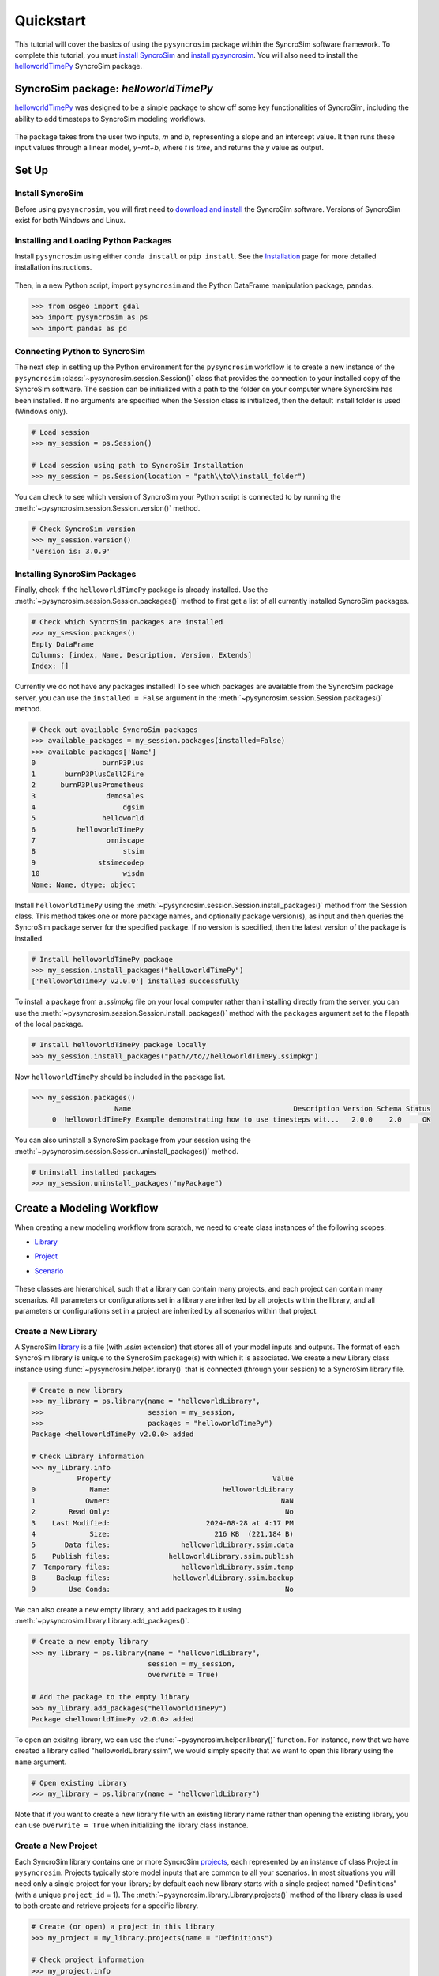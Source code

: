 Quickstart
==========
This tutorial will cover the basics of using the ``pysyncrosim`` package within the SyncroSim software framework. To complete this tutorial, you must `install SyncroSim`_ and `install pysyncrosim`_. You will also need to install the `helloworldTimePy`_ SyncroSim package.

	.. _install SyncroSim: https://syncrosim.com/studio-download/
	.. _install pysyncrosim: https://pysyncrosim.readthedocs.io/en/latest/install.html
	.. _helloworldTimePy: https://apexrms.github.io/helloworldEnhanced/

SyncroSim package: `helloworldTimePy`
-------------------------------------
`helloworldTimePy`_ was designed to be a simple package to show off some key functionalities of SyncroSim, including the ability to add timesteps to SyncroSim modeling workflows.

	.. _helloworldTimePy: https://apexrms.github.io/helloworldEnhanced/

The package takes from the user two inputs, *m* and *b*, representing a slope and an intercept value. It then runs these input values through a linear model, *y=mt+b*, where *t* is *time*, and returns the *y* value as output.

    .. image:: img/infographic-basic.png

Set Up
------

Install SyncroSim
^^^^^^^^^^^^^^^^^
Before using ``pysyncrosim``, you will first need to `download and install`_ the SyncroSim software. Versions of SyncroSim exist for both Windows and Linux.

    .. _download and install: https://syncrosim.com/download/

Installing and Loading Python Packages
^^^^^^^^^^^^^^^^^^^^^^^^^^^^^^^^^^^^^^
Install ``pysyncrosim`` using either ``conda install`` or ``pip install``. See the `Installation`_ page for more detailed installation instructions.

    .. _Installation: https://pysyncrosim.readthedocs.io/en/latest/install.html

Then, in a new Python script, import ``pysyncrosim`` and the Python DataFrame manipulation package, ``pandas``.

.. code-block:: pycon

    >>> from osgeo import gdal
    >>> import pysyncrosim as ps
    >>> import pandas as pd
    
Connecting Python to SyncroSim 
^^^^^^^^^^^^^^^^^^^^^^^^^^^^^^
The next step in setting up the Python environment for the ``pysyncrosim`` workflow is to create a new instance of the ``pysyncrosim`` :class:`~pysyncrosim.session.Session()` class that provides the connection to your installed copy of the SyncroSim software. The session can be initialized with a path to the folder on your computer where SyncroSim has been installed. If no arguments are specified when the Session class is initialized, then the default install folder is used (Windows only).

.. code-block:: pycon

   # Load session
   >>> my_session = ps.Session()
   
   # Load session using path to SyncroSim Installation
   >>> my_session = ps.Session(location = "path\\to\\install_folder")
   
You can check to see which version of SyncroSim your Python script is connected to by running the :meth:`~pysyncrosim.session.Session.version()` method.
 
.. code-block:: pycon
   
   # Check SyncroSim version
   >>> my_session.version() 
   'Version is: 3.0.9'
   
Installing SyncroSim Packages
^^^^^^^^^^^^^^^^^^^^^^^^^^^^^
Finally, check if the ``helloworldTimePy`` package is already installed. Use the :meth:`~pysyncrosim.session.Session.packages()` method to first get a list of all currently installed SyncroSim packages.
   
.. code-block:: pycon
   
    # Check which SyncroSim packages are installed
    >>> my_session.packages()
    Empty DataFrame
    Columns: [index, Name, Description, Version, Extends]
    Index: [] 
    
Currently we do not have any packages installed! To see which packages are available from the SyncroSim package server, you can use the ``installed = False`` argument in the :meth:`~pysyncrosim.session.Session.packages()` method.

.. code-block:: pycon


    # Check out available SyncroSim packages
    >>> available_packages = my_session.packages(installed=False)
    >>> available_packages['Name']
    0                burnP3Plus
    1       burnP3PlusCell2Fire
    2      burnP3PlusPrometheus
    3                 demosales
    4                     dgsim
    5                helloworld
    6          helloworldTimePy
    7                 omniscape
    8                     stsim
    9               stsimecodep
    10                    wisdm
    Name: Name, dtype: object
    
Install ``helloworldTimePy`` using the :meth:`~pysyncrosim.session.Session.install_packages()` method from the Session class. This method takes one or more package names, and optionally package version(s), as input and then queries the SyncroSim package server for the specified package. If no version is specified, then the latest version of the package is installed.

.. code-block:: pycon
           
   # Install helloworldTimePy package
   >>> my_session.install_packages("helloworldTimePy")
   ['helloworldTimePy v2.0.0'] installed successfully
   
To install a package from a *.ssimpkg* file on your local computer rather than installing directly from the server, you can use the :meth:`~pysyncrosim.session.Session.install_packages()` method with the ``packages`` argument set to the filepath of the local package.
   
.. code-block:: pycon

    # Install helloworldTimePy package locally
    >>> my_session.install_packages("path//to//helloworldTimePy.ssimpkg")

Now ``helloworldTimePy`` should be included in the package list.

.. code-block:: pycon

   >>> my_session.packages()
                       Name                                       Description Version Schema Status
        0  helloworldTimePy Example demonstrating how to use timesteps wit...   2.0.0    2.0     OK

You can also uninstall a SyncroSim package from your session using the :meth:`~pysyncrosim.session.Session.uninstall_packages()` method.

.. code-block:: pycon
   
   # Uninstall installed packages 
   >>> my_session.uninstall_packages("myPackage")
   
Create a Modeling Workflow
--------------------------
When creating a new modeling workflow from scratch, we need to create class instances of the following scopes:

* `Library`_
* `Project`_
* `Scenario`_

    .. _Library: https://docs.syncrosim.com/how_to_guides/library_overview.html
    .. _Project: https://docs.syncrosim.com/how_to_guides/library_overview.html
    .. _Scenario: https://docs.syncrosim.com/how_to_guides/library_overview.html
   
These classes are hierarchical, such that a library can contain many projects, and each project can contain many scenarios. All parameters or configurations set in a library are inherited by all projects within the library, and all parameters or configurations set in a project are inherited by all scenarios within that project.

Create a New Library
^^^^^^^^^^^^^^^^^^^^
A SyncroSim `library`_ is a file (with *.ssim* extension) that stores all of your model inputs and outputs. The format of each SyncroSim library is unique to the SyncroSim package(s) with which it is associated. We create a new Library class instance using :func:`~pysyncrosim.helper.library()` that is connected (through your session) to a SyncroSim library file.

    .. _Library: https://docs.syncrosim.com/how_to_guides/library_overview.html

.. code-block:: pycon

    # Create a new library
    >>> my_library = ps.library(name = "helloworldLibrary",
    >>>                         session = my_session, 
    >>>                         packages = "helloworldTimePy")
    Package <helloworldTimePy v2.0.0> added
    
    # Check Library information
    >>> my_library.info   
               Property                                       Value
    0             Name:                           helloworldLibrary
    1            Owner:                                         NaN
    2        Read Only:                                          No
    3    Last Modified:                       2024-08-28 at 4:17 PM
    4             Size:                         216 KB  (221,184 B)
    5       Data files:                 helloworldLibrary.ssim.data
    6    Publish files:              helloworldLibrary.ssim.publish
    7  Temporary files:                 helloworldLibrary.ssim.temp
    8     Backup files:               helloworldLibrary.ssim.backup
    9        Use Conda:                                          No

We can also create a new empty library, and add packages to it using :meth:`~pysyncrosim.library.Library.add_packages()`.

.. code-block:: pycon

    # Create a new empty library
    >>> my_library = ps.library(name = "helloworldLibrary", 
                                session = my_session,
                                overwrite = True)

    # Add the package to the empty library
    >>> my_library.add_packages("helloworldTimePy")
    Package <helloworldTimePy v2.0.0> added
    
To open an exisitng library, we can use the :func:`~pysyncrosim.helper.library()` function. For instance, now that we have created a library called "helloworldLibrary.ssim", we would simply specify that we want to open this library using the ``name`` argument.    

.. code-block:: pycon

    # Open existing Library
    >>> my_library = ps.library(name = "helloworldLibrary")
                           
Note that if you want to create a new library file with an existing library name rather than opening the existing library, you can use ``overwrite = True`` when initializing the library class instance.

Create a New Project
^^^^^^^^^^^^^^^^^^^^
Each SyncroSim library contains one or more SyncroSim `projects`_, each represented by an instance of class Project in ``pysyncrosim``. Projects typically store model inputs that are common to all your scenarios. In most situations you will need only a single project for your library; by default each new library starts with a single project named "Definitions" (with a unique ``project_id`` = 1). The :meth:`~pysyncrosim.library.Library.projects()` method of the library class is used to both create and retrieve projects for a specific library.

    .. _Projects: https://docs.syncrosim.com/how_to_guides/library_overview.html

.. code-block:: pycon

    # Create (or open) a project in this library
    >>> my_project = my_library.projects(name = "Definitions")
    
    # Check project information
    >>> my_project.info
               Property                  Value
    0         ProjectId                      1
    1              Name            Definitions
    2             Owner                    NaN
    3        IsReadOnly                     No
    4          IsActive                    Yes
    5  DateLastModified  2024-08-28 at 4:17 PM
    
Create a New Scenario
^^^^^^^^^^^^^^^^^^^^^
Finally, each SyncroSim project contains one or more `scenarios`_, each represented by an instance of class Scenario in ``pysyncrosim``.

    .. _Scenarios: https://docs.syncrosim.com/how_to_guides/library_overview.html

Scenarios store the specific inputs and outputs associated with each transformer in SyncroSim. SyncroSim models can be broken down into one or more of these transformers. Each transformer essentially runs a series of calculations on the input data to transform it into the output data. Scenarios can contain multiple transformers connected by a series of pipelines, such that the output of one transformer becomes the input of the next.

Each scenario can be identified by its unique ``scenario_id``. The :meth:`~pysyncrosim.library.Library.scenarios()` method of class library or class project is used to both create and retrieve scenarios. Note that if using the library class to generate a new scenario, you must specify the project to which the new scenario belongs if there is more than one project in the library.

.. code-block:: pycon

    # Create a new scenario using the library class instance
    >>> my_scenario = my_library.scenarios(name = "My First Scenario")
    
    # Open the newly-created scenario using the project class instance
    >>> my_scenario = my_project.scenarios(name = "My First Scenario")
    
    # Check scenario information
    >>> my_scenario.info
                 Property                  Value
    0          ScenarioId                      1
    1           ProjectId                      1
    2            ParentId                    NaN
    3                Name      My First Scenario
    4               Owner                    NaN
    5   MergeDependencies                     No
    6  IgnoreDependencies                    NaN
    7            IsResult                     No
    8          IsReadOnly                     No
    9    DateLastModified  2024-08-28 at 4:17 PM
    
View Model Inputs
^^^^^^^^^^^^^^^^^
Each SyncroSim library contains multiple SyncroSim `datasheets`_. A SyncroSim datasheet is simply a table of data stored in the library, and they represent the input and output data for transformers. Datasheets each have a *scope*: either `library`_, `project`_, or `scenario`_. datasheets with a library scope represent data that is specified only once for the entire library, such as the location of the backup folder. Datasheets with a project scope represent data that are shared over all scenarios within a project. Datasheets with a scenario scope represent data that must be specified for each generated scenario. We can view datasheets of varying scopes using the :meth:`~pysyncrosim.library.Library.datasheets()` method from the library, project, and scenario classes.

    .. _Datasheets: https://docs.syncrosim.com/how_to_guides/properties_overview.html
    .. _Library: https://docs.syncrosim.com/how_to_guides/library_overview.html
    .. _Project: https://docs.syncrosim.com/how_to_guides/library_overview.html
    .. _Scenario: https://docs.syncrosim.com/how_to_guides/library_overview.html

.. code-block:: pycon

    # View a summary of all datasheets associated with the scenario
    >>> my_scenario.datasheets()
                Package                              Name              DisplayName
    0              core            core_DistributionValue            Distributions
    1              core        core_ExternalVariableValue       External Variables
    2              core                     core_Pipeline                 Pipeline
    3              core       core_SpatialMultiprocessing  Spatial Multiprocessing
    4  helloworldTimePy   helloworldTimePy_InputDatasheet                   Inputs
    5  helloworldTimePy  helloworldTimePy_OutputDatasheet                  Outputs
    6  helloworldTimePy       helloworldTimePy_RunControl              Run Control
    
Above, we can see that some datasheets belong to the ``core`` package. These are datasheets that come by default with every SyncroSim library and are not specific to the ``helloworldTimePy`` package.

If we want to see more information about each datasheet, such as the scope of the datasheet or if it only accepts a single row of data, we can set the ``optional`` argument to ``True``.    

.. code-block:: pycon
    
    # View detailed summary of all datasheets associated with a scenario
    >>> my_scenario.datasheets(optional=True)
          Scope           Package                              Name  \
    0  Scenario              core            core_DistributionValue
    1  Scenario              core        core_ExternalVariableValue
    2  Scenario              core                     core_Pipeline
    3  Scenario              core       core_SpatialMultiprocessing
    4  Scenario  helloworldTimePy   helloworldTimePy_InputDatasheet
    5  Scenario  helloworldTimePy  helloworldTimePy_OutputDatasheet
    6  Scenario  helloworldTimePy       helloworldTimePy_RunControl

                   DisplayName IsSingle  DisplayMember   Data
    0            Distributions       No            NaN  False
    1       External Variables       No            NaN  False
    2                 Pipeline       No            NaN  False
    3  Spatial Multiprocessing      Yes            NaN  False
    4                   Inputs      Yes            NaN  False
    5          OutputDatasheet       No            NaN  False
    6              Run Control      Yes            NaN  False
    
From this output we can see that the ``Run Control`` and ``Inputs`` datasheets only accept a single row of data (i.e. ``Is Single = Yes``). This is something to consider when we configure our model inputs.

To view a specific datasheet rather than just a DataFrame of available datasheets, set the ``name`` parameter in the :meth:`~pysyncrosim.scenario.Scenario.datasheets()` method to the name of the datasheet you want to view. The general syntax of the name is: "<name of package>_<name of datasheet>". From the list of datasheets above, we can see that there are three datasheets specific to the ``helloworldTimePy`` package.

.. code-block:: pycon

    # View the Inputs datasheet for the scenario
    >>> my_scenario.datasheets(name = "helloworldTimePy_InputDatasheet")
    Empty DataFrame
    Columns: [m, b]
    Index: []
    
Here, we are viewing the contents of a SyncroSim datasheet as a Python ``pandas`` DataFrame. Although both SyncroSim datasheets and ``pandas`` DataFrames are both represented as tables of data with predefined columns and an unlimited number of rows, the underlying structure of these tables differ.

Configure Model Inputs
^^^^^^^^^^^^^^^^^^^^^^
Currently our input scenario datasheet is empty! We need to add some values to our ``Inputs`` datasheet (``InputDatasheet``), as well as our ``Pipeline`` datasheet (``Pipeline``) and ``Run Control`` datasheet (``RunControl``) so we can run our model.

First, assign the contents of the ``Inputs`` datasheet to a new ``pandas`` DataFrame using the scenario :meth:`~pysyncrosim.scenario.Scenario.datasheets()` method, then check the columns that need input values.

.. code-block:: pycon

    # Load input datasheet to a new pandas DataFrame
    >>> my_input_df = my_scenario.datasheets(
    >>>     name = "helloworldTimePy_InputDatasheet")
            
    # Check the columns of the input DataFrame
    >>> my_input_df.info()
    <class 'pandas.core.frame.DataFrame'>
    Index: 0 entries
    Data columns (total 2 columns):
     #   Column  Non-Null Count  Dtype 
    ---  ------  --------------  ----- 
     0   m       0 non-null      object
     1   b       0 non-null      object
    dtypes: object(2)
    memory usage: 132.0+ bytes
    
The ``Inputs`` datasheet requires two values:

* *m* : the slope of the linear equation.
* *b* : the intercept of the linear equation.

Now we will update the input DataFrame. This can be done in many ways, such as creating a new ``pandas`` DataFrame with matching column names, or concatenating another DataFrame to ``my_input_df``.

For this example, we will concatenate values to ``my_input_df`` using another ``pandas`` DataFrame and the ``pandas`` ``concat()`` function. Note that in the previous section we discovered that the input datasheets only accept a single row of values, so we can only have one value each for our slope (*m*) and intercept (*b*).

.. code-block:: pycon

    # Create input DataFrame
    >>> my_input = pd.DataFrame({"m": [3], "b": [10]})
                   
    # Append input data to my_input_df
    >>> my_input_df = pd.concat([my_input_df, my_input],
    >>>                              ignore_index=True)
    
    # Check values
    >>> my_input_df
       m  b
    0  3  10
    
Saving Modifications to Datasheets
^^^^^^^^^^^^^^^^^^^^^^^^^^^^^^^^^^
Now that we have a complete DataFrame of input values, we will save this DataFrame to a SyncroSim datasheet using the scenario :meth:`~pysyncrosim.scenario.Scenario.save_datasheet()` method. The :meth:`~pysyncrosim.scenario.Scenario.save_datasheet()` method exists for the Library, Project, and Scenario classes, so the class method chosen depends on the scope of the datasheet.

.. code-block:: pycon

    >>> my_scenario.save_datasheet(name = "helloworldTimePy_InputDatasheet",
    >>>                           data = my_input_df)
    helloworldTimePy_InputDatasheet saved successfully

Configuring the RunControl Datasheet
^^^^^^^^^^^^^^^^^^^^^^^^^^^^^^^^^^^^

Next, we will populate the ``Pipeline`` datasheet. The ``Pipeline`` datasheet is a built-in SyncroSim datasheet, meaning that it comes with every SyncroSim library regardless of which packages that library uses. The Pipeline datasheet determines which transformer stage the scenarios will run and in which order. We use the term “transformers” because these constitute scripts that *transform* input data into output data. Use the code below to assign the ``Pipeline`` datasheet to a new DataFrame variable and check the values required by the datasheet.

.. code-block:: pycon

    # Load Pipeline datasheet to a new pandas DataFrame
    >>> pipeline_df = my_scenario.datasheets(name = "core_Pipeline")

    # Check the columns of the pipeline datasheet
    >>> pipeline_df.info()
    <class 'pandas.core.frame.DataFrame'>
    RangeIndex: 0 entries
    Data columns (total 2 columns):
     #   Column       Non-Null Count  Dtype
    ---  ------       --------------  -----
     0   StageNameId  0 non-null      object
     1   RunOrder     0 non-null      object
    dtypes: object(2)
    memory usage: 132.0+ bytes

The pipeline datasheet requires two values:

* *StageNameId* : the pipeline transformer stage.
* *RunOrder* : the numerical order in which stages will be run.

To find which **StageNameId** values are available, we can use the :meth:`~pysyncrosim.scenario.Scenario.datasheets()` method to view the project-scoped core ``Transformer`` datasheet.

.. code-block:: pycon
    
    # View the Transformer datasheet for the project
    >>> my_project.datasheets(name = "core_Transformer")
                            Name                DisplayName       PackageName  \
    0  helloworldTimePy_Main  Hello World Time (Python)  helloworldTimePy   

                                    PackageDisplayName  
    0  Example demonstrating how to use timesteps wit...  

Below we will use the ``pandas`` ``concat()`` function to update the ``Pipeline`` datasheet with the transformer(s) we want to run and the order in which we want to run them. In this case, there is only a single transformer available from the ``helloworldTimePy`` package, called “Hello World Time (Python)”, so we will add this transformer to the DataFrame and set the ``RunOrder`` to 1.

.. code-block:: pycon

    # Create pipeline DataFrame
    >>> myPipeline = pd.DataFrame({"StageNameId":["Hello World Time (Python)"], 
    >>>                            "RunOrder": [1]})

    # Append pipeline data to pipeline_df
    >>> pipeline_df = pd.concat([pipeline_df, myPipeline],
    >>>                         ignore_index=True)

    # Check values
    >>> pipeline_df
                     StageNameId RunOrder
    0  Hello World Time (Python)        1

    # Save the datasheet back to SyncroSim
    >>> my_scenario.save_datasheet(name = "core_Pipeline",
    >>>                            data = pipeline_df)
    core_Pipeline saved successfully

Configuring the RunControl Datasheet
^^^^^^^^^^^^^^^^^^^^^^^^^^^^^^^^^^^^

There is one other datasheet that we need to configure for our model to run. The ``Run Control`` datasheet provides information about how many time steps to use in the model. Here, we set the minimum and maximum time steps for our model. Similar to above, we’ll add this information to a Python dictionary and then add it to the ``Run Control`` datasheet using the ``pandas`` ``concat()`` function. We need to specify data for the following two columns:

* *MinimumTimestep* : the starting time point of the simulation.
* *MaximumTimestep* : the end time point of the simulation.

Although the maximum and minimum iterations exist by default in the Run Control datasheet, they are not used for this package.

.. code-block:: pycon

    # Load Run Control datasheet to a ``pandas`` DataFrame
    >>> run_settings = my_scenario.datasheets(
    >>>     name = "helloworldTimePy_RunControl")
    
    # Check the columns of the Run Control DataFrame
    >>> run_settings.info()
    <class 'pandas.core.frame.DataFrame'>
    RangeIndex: 0 entries
    Data columns (total 4 columns):
    #   Column            Non-Null Count  Dtype
    ---  ------            --------------  -----
    0   MinimumTimestep   0 non-null      object
    1   MaximumTimestep   0 non-null      object
    2   MinimumIteration  0 non-null      object
    3   MaximumIteration  0 non-null      object
    dtypes: object(4)
    memory usage: 132.0+ bytes
    
    # Create Run Control DataFrame
    >>> run_control = pd.DataFrame({"MinimumTimestep": [1], "MaximumTimestep": [10]})
    
    # Append Run Control data dictionary to Run Control DataFrame
    >>> run_settings = pd.concat([run_settings, run_control], ignore_index=True)
    
    # Check values
    >>> run_settings
      MinimumTimestep MaximumTimestep MinimumIteration MaximumIteration
    0               1              10              NaN              NaN
    
    # Save Run Control pandas DataFrame to a SyncroSim datasheet
    >>> my_scenario.save_datasheet(name = "helloworldTimePy_RunControl",
    >>>                            data = run_settings)
    helloworldTimePy_RunControl saved successfully
    
Run Scenarios
-------------

Setting Run Parameters
^^^^^^^^^^^^^^^^^^^^^^
We will now run our scenario using the scenario :meth:`~pysyncrosim.scenario.Scenario.run()` method. 

.. code-block:: pycon

    # Run the scenario
    >>> my_results_scenario = my_scenario.run()
    Running Scenario [1] My First Scenario
    Run successful
    
Checking the Run Log
^^^^^^^^^^^^^^^^^^^^
For more information use the scenario :meth:`~pysyncrosim.scenario.Scenario.run_log()` method. Note that this method can only be called when a scenario is a *result scenario*.

.. code-block:: pycon

    # Get run details for My First Scenario
    >>> my_results_scenario.run_log()
                                                  Run Log
    0   Operating System: Microsoft Windows NT 6.2.9200.0
    1                          SyncroSim Version: 2.5.7.0
    2                                           Packages:
    3                                       core -> 2.5.7
    4                           helloworldTimePy -> 1.0.0
    5                                  corestime -> 2.5.7
    6                                   Number of Jobs: 1
    7       STARTING SIMULATION: 2024-02-09 : 10:44:43 AM
    8           Parent Scenario is: [1] My First Scenario
    9   Result scenario is: [2] My First Scenario ([1]...
    10                               CONFIGURING: Primary
    11                                   RUNNING: Primary
    12      SIMULATION COMPLETE: 2024-02-09 : 10:44:58 AM
    13                    Total simulation time: 00:00:15
    
View Results
------------

Result Scenarios
^^^^^^^^^^^^^^^^^
A *result scenario* is generated when a scenario is run, and is an exact copy of the original scenario (i.e. it contains the original scenario’s values for all input datasheets). The result scenario is passed to the transformer in order to generate model output, with the results of the transformer’s calculations then being added to the result scenario as output datasheets. In this way the result scenario contains both the output of the run and a snapshot record of all the model inputs.

Check out the current scenarios in your library using the library :meth:`~pysyncrosim.library.Library.scenarios()` method.
    
.. code-block:: pycon

    # Check scenarios that currently exist in your Library
    >>> my_library.scenarios()
       ScenarioID  ProjectID                                           Name  \
    0           1          1                              My First Scenario   
    1           2          1  My First Scenario ([1] @ 09-Feb-2024 10:44 AM)   

      IsResult  
    0       No  
    1      Yes 
    
The first scenario is our original scenario, and the second is the result scenario with a time and date stamp of when it was run. We can also see some other information about these scenarios, such as whether or not the scenario is a result or not (i.e. ``isResult`` column).

Viewing Results
^^^^^^^^^^^^^^^
The next step is to view the output datasheets added to the result scenario when it was run. We can load the result tables using the scenario :meth:`~pysyncrosim.scenario.Scenario.datasheets()` method, and setting the name parameter to the datasheet with new data added.

.. code-block:: pycon

    # Results of scenario
    >>> my_output_df = my_results_scenario.datasheets(
    >>>     name = "helloworldTimePy_OutputDatasheet")
    
    # View results table
    >>> my_output_df.head()
       Timestep   y
    0         1  13
    1         2  16
    2         3  19
    3         4  22
    4         5  25
    
Working with Multiple Scenarios
-------------------------------
You may want to test multiple alternative scenarios that have slightly different inputs. To save time, you can copy a scenario that you’ve already made, give it a different name, and modify the inputs. To copy a completed scenario, use the scenario :meth:`~pysyncrosim.scenario.Scenario.copy()` method.

.. code-block:: pycon

    # Check which scenarios you currently have in your Library
    >>> my_library.scenarios().Name
    0                                 My First Scenario
    1     My First Scenario ([1] @ 09-Feb-2024 10:44 AM)
    
    # Create a new scenario as a copy of an existing scenario
    >>> my_new_scenario = my_scenario.copy("My Second Scenario")
    
    # Make sure this new scenario has been added to the Library
    >>> my_library.scenarios().Name
    0                                 My First Scenario
    1     My First Scenario ([1] @ 09-Feb-2024 10:44 AM)
    2                                My Second Scenario
    Name: Name, dtype: object
    
To edit the new scenario, let's first load the contents of the input datasheet and assign it to a new ``pandas`` DataFrame using the scenario :meth:`~pysyncrosim.scenario.Scenario.datasheets()` method. We will set the ``empty`` argument to ``True`` so that instead of getting the values from the existing scenario, we can start with an empty DataFrame again.

.. code-block:: pycon

    # Load empty input datasheets as a Pandas DataFrame
    >>> new_input_df = my_new_scenario.datasheets(
    >>>     name = "helloworldTimePy_InputDatasheet", empty = True)
    
    # Check that we have an empty DataFrame
    >>> new_input_df.info()
    <class 'pandas.core.frame.DataFrame'>
    RangeIndex: 0 entries
    Data columns (total 2 columns):
     #   Column  Non-Null Count  Dtype
    ---  ------  --------------  -----
     0   m       0 non-null      object
     1   b       0 non-null      object
    dtypes: object(2)
    memory usage: 132.0+ bytes
    
Now, all we need to do is add some new values the same way we did before, using the ``pandas`` ``concat()`` function.

.. code-block:: pycon

    # Create an input DataFrame
    >>> new_input = pd.DataFrame({"m": [4], "b": [10]})
    
    # Concatenate the new data to the new input DataFrame
    >>> new_input_df = pd.concat([new_input_df, new_input],
    >>>                          ignore_index=True)
    
    # View the new inputs
    >>> new_input_df
       m   b
    0  4  10
    
Finally, we will save the updated DataFrame to a SyncroSim datasheet using the scenario :meth:`~pysyncrosim.scenario.Scenario.save_datasheet()` method.

.. code-block:: pycon

    # Save pandas DataFrame to a SyncroSim datasheet
    >>> my_new_scenario.save_datasheet(name = "helloworldTimePy_InputDatasheet",
    >>>                                data = new_input_df)
    helloworldTimePy_InputDatasheet saved successfully
    
We will keep the ``Run Control`` datasheet the same as the first scenario.

Run Scenarios
^^^^^^^^^^^^^
We now have two SyncroSim scenarios. We can run all the scenarios using Python list comprehension.

.. code-block:: pycon

    # Create a List of scenarios
    >>> my_scenario_list = [my_scenario, my_new_scenario]

    # Run all scenarios
    >>> my_results_scenario_all = [scn.run() for scn in my_scenario_list]
    Running Scenario [1] My First Scenario
    Run successful
    Running Scenario [3] My Second Scenario
    Run successful
    
View Results
^^^^^^^^^^^^

From running many scenario at once we get a list of result scenarios. To view the results, we can use the scenario :meth:`~pysyncrosim.scenario.Scenario.datasheets()` method on the indexed list.

.. code-block:: pycon

   # View results of second scenario
   >>> my_results_scenario_all[1].datasheets(
   >>>      name = "helloworldTimePy_OutputDatasheet") 
       Timestep   y
    0         1  14
    1         2  18
    2         3  22
    3         4  26
    4         5  30
    5         6  34
    6         7  38
    7         8  42
    8         9  46
    9        10  50
   
Identifying the Parent Scenario of a Result Scenario
^^^^^^^^^^^^^^^^^^^^^^^^^^^^^^^^^^^^^^^^^^^^^^^^^^^^^
If you have many alternative scenarios and many result scenarios, you can always find the parent scenario that was run in order to generate the result scenario using the scenario :attr:`~pysyncrosim.scenario.Scenario.parent_id` attribute.

.. code-block:: pycon

    # Find parent ID of first result scenario
    >>> my_results_scenario_all[0].parent_id
    1.0
    
    # Find parent ID of second result scenario
    >>> my_results_scenario_all[1].parent_id
    3.0
    
Access Model Metadata
---------------------

Getting SyncroSim Class Information
^^^^^^^^^^^^^^^^^^^^^^^^^^^^^^^^^^^

Retrieve information about your library, project, or scenario using the :attr:`~pysyncrosim.library.Library.info` attribute.

.. code-block:: pycon

    # Retrieve library information
    >>> my_library.info
               Property                                              Value
    0             Name:                                  helloworldLibrary
    1            Owner:                                                NaN
    2        Read Only:                                                 No
    3    Last Modified:                             2024-02-09 at 10:44 AM
    4             Size:                                216 KB  (221,184 B)
    5       Data files:                        helloworldLibrary.ssim.data
    6    Publish files:                     helloworldLibrary.ssim.publish
    7  Temporary files:                        helloworldLibrary.ssim.temp
    8     Backup files:                      helloworldLibrary.ssim.backup
    9        Use Conda:                                                 No
        
    # Retrieve project information
    >>> my_project.info
               Property                   Value
    0         ProjectId                       1
    1              Name             Definitions
    2             Owner                     NaN
    3        IsReadOnly                      No
    4          IsActive                     Yes
    5  DateLastModified  2024-02-09 at 10:44 AM
    
    # Retrieve scenario information
    >>> my_scenario.info
                 Property                   Value
    0          ScenarioId                       1
    1           ProjectId                       1
    2            ParentId                     NaN
    3                Name       My First Scenario
    4               Owner                     NaN
    5   MergeDependencies                      No
    6  IgnoreDependencies                     NaN
    7            IsResult                      No
    8          IsReadOnly                      No
    9    DateLastModified  2024-02-09 at 10:44 AM
    
The following attributes can also be used to get useful information about a library, project, or scenario instance:

* :attr:`~pysyncrosim.library.Library.name`: used to retrieve or assign a name.
* :attr:`~pysyncrosim.library.Library.owner`: used to retrieve or assign an owner.
* :attr:`~pysyncrosim.library.Library.date_modified`: used to retrieve the timestamp when the last changes were made.
* :attr:`~pysyncrosim.library.Library.readonly`: used to retrieve or assign the read-only status.
* :attr:`~pysyncrosim.library.Library.description`: used to retrieve or add a description.

You can also find identification numbers of Projects or scenarios using the following attributes:

* :attr:`~pysyncrosim.project.Project.project_id`: used to retrieve the project identification number.
* :attr:`~pysyncrosim.scenario.Scenario.scenario_id`: used to retrieve the scenario identification number.

Backup your Library
-------------------
Once you have finished running your models, you may want to backup the inputs and results into a zipped *.backup* subfolder. First, we want to ensure that the library Backup datasheet is configured to include external data files in the backup. Since this datasheet is part of the built-in SyncroSim core, the name of the datasheet has the prefix "core". We can get a list of all the core datasheets with a library scope using the library :meth:`~pysyncrosim.library.Library.datasheets()` method.

.. code-block:: pycon

    # Find all library-scoped datasheets
    >>> my_library.datasheets()
       Package                       Name              DisplayName
    0     core                core_Backup                   Backup
    1     core              core_JlConfig                    Julia
    2     core       core_Multiprocessing          Multiprocessing
    3     core                core_Option                  Options
    4     core  core_ProcessorGroupOption  Processor Group Options
    5     core   core_ProcessorGroupValue   Processor Group Values
    6     core              core_PyConfig                   Python
    7     core               core_RConfig                        R
    8     core               core_Setting                 Settings
    9     core         core_SpatialOption          Spatial Options
    10    core             core_SysFolder                  Folders
    
    # Get the current values for the library's Backup datasheet
    >>> my_df = my_library.datasheets(name = "core_Backup")
    
    # View current values for the library's Backup datasheet
    >>> my_df
      IncludeData BeforeUpdate
    0          Yes         Yes
    
Since ``IncludeData`` is set to "Yes", this means that any external data (e.g., TIFF files for spatial inputs and outputs) will be included in the .ssimbak file. Now, you can use the library :meth:`~pysyncrosim.library.Library.backup()` method to backup your library.

.. code-block:: pycon

    >>> my_library.backup()
    
``pysyncrosim`` and SyncroSim Studio
--------------------------------------------------------
It can be useful to work in both ``pysyncrosim`` and SyncroSim Studio at the same time. You can easily modify datasheets and run scenarios in ``pysyncrosim``, while simultaneously refreshing the library and plotting outputs in SyncroSim Studio as you go. To sync the library in SyncroSim Studio with the latest changes from the ``pysyncrosim`` code, click the refresh icon (circled in red below) in the upper tool bar of SyncroSim Studio.

.. image:: img/pysyncrosim-with-UI.PNG

SyncroSim Package Development
-----------------------------
If you wish to design SyncroSim packages using python and pysyncrosim, you can follow the `Creating a Package`_ and `Enhancing a Package`_ tutorials on the `SyncroSim documentation website`_. 

	.. _Creating a Package: http://docs.syncrosim.com/how_to_guides/package_create_overview.html
	.. _Enhancing a Package: http://docs.syncrosim.com/how_to_guides/package_enhance_overview.html
	.. _SyncroSim documentation website: http://docs.syncrosim.com/